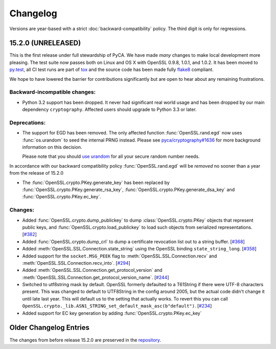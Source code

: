 Changelog
=========

Versions are year-based with a strict :doc:`backward-compatibility` policy.
The third digit is only for regressions.


15.2.0 (UNRELEASED)
-------------------

This is the first release under full stewardship of PyCA.
We have made *many* changes to make local development more pleasing.
The test suite now passes both on Linux and OS X with OpenSSL 0.9.8, 1.0.1, and 1.0.2.
It has been moved to `py.test <http://pytest.org/latest/>`_, all CI test runs are part of `tox <https://testrun.org/tox/>`_ and the source code has been made fully `flake8 <https://flake8.readthedocs.org/en/>`_ compliant.

We hope to have lowered the barrier for contributions significantly but are open to hear about any remaining frustrations.


Backward-incompatible changes:
^^^^^^^^^^^^^^^^^^^^^^^^^^^^^^

- Python 3.2 support has been dropped.
  It never had significant real world usage and has been dropped by our main dependency ``cryptography``.
  Affected users should upgrade to Python 3.3 or later.


Deprecations:
^^^^^^^^^^^^^

- The support for EGD has been removed.
  The only affected function :func:`OpenSSL.rand.egd` now uses :func:`os.urandom` to seed the internal PRNG instead.
  Please see `pyca/cryptography#1636 <https://github.com/pyca/cryptography/pull/1636>`_ for more background information on this decision.

  Please note that you should `use urandom <http://sockpuppet.org/blog/2014/02/25/safely-generate-random-numbers/>`_ for all your secure random number needs.


In accordance with our backward compatibility policy :func:`OpenSSL.rand.egd` will be *removed* no sooner than a year from the release of 15.2.0

- The :func:`OpenSSL.crypto.PKey.generate_key` has been replaced by
  :func:`OpenSSL.crypto.PKey.generate_rsa_key`, :func:`OpenSSL.crypto.PKey.generate_dsa_key`
  and :func:`OpenSSL.crypto.PKey.ec_key`.


Changes:
^^^^^^^^

- Added :func:`OpenSSL.crypto.dump_publickey` to dump :class:`OpenSSL.crypto.PKey` objects that represent public keys, and :func:`OpenSSL.crypto.load_publickey` to load such objects from serialized representations.
  [`#382 <https://github.com/pyca/pyopenssl/pull/382>`_]
- Added :func:`OpenSSL.crypto.dump_crl` to dump a certificate revocation list out to a string buffer.
  [`#368 <https://github.com/pyca/pyopenssl/pull/368>`_]
- Added :meth:`OpenSSL.SSL.Connection.state_string` using the OpenSSL binding ``state_string_long``.
  [`#358 <https://github.com/pyca/pyopenssl/pull/358>`_]
- Added support for the ``socket.MSG_PEEK`` flag to :meth:`OpenSSL.SSL.Connection.recv` and :meth:`OpenSSL.SSL.Connection.recv_into`.
  [`#294 <https://github.com/pyca/pyopenssl/pull/294>`_]
- Added :meth:`OpenSSL.SSL.Connection.get_protocol_version` and :meth:`OpenSSL.SSL.Connection.get_protocol_version_name`.
  [`#244 <https://github.com/pyca/pyopenssl/pull/244>`_]
- Switched to utf8string mask by default.
  OpenSSL formerly defaulted to a T61String if there were UTF-8 characters present.
  This was changed to default to UTF8String in the config around 2005, but the actual code didn't change it until late last year.
  This will default us to the setting that actually works.
  To revert this you can call ``OpenSSL.crypto._lib.ASN1_STRING_set_default_mask_asc(b"default")``.
  [`#234 <https://github.com/pyca/pyopenssl/pull/234>`_]
- Added support for EC key generation by adding :func:`OpenSSL.crypto.PKey.ec_key`


Older Changelog Entries
-----------------------

The changes from before release 15.2.0 are preserved in the `repository <https://github.com/pyca/pyopenssl/blob/master/doc/ChangeLog_old.txt>`_.
